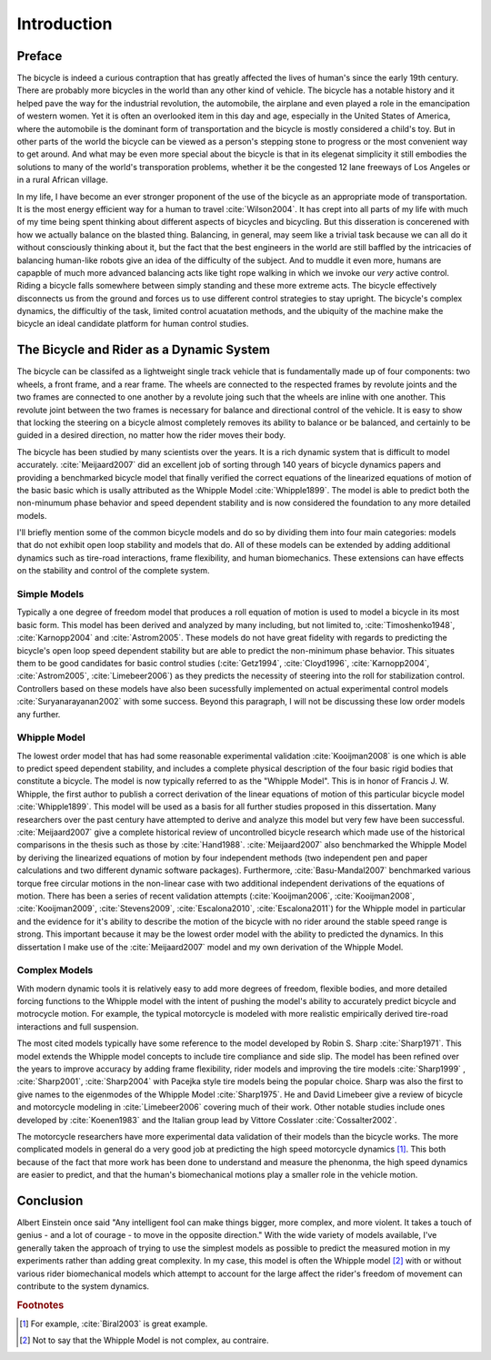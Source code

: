 ============
Introduction
============

Preface
=======

The bicycle is indeed a curious contraption that has greatly affected the lives
of human's since the early 19th century. There are probably more bicycles in
the world than any other kind of vehicle. The bicycle has a notable history and
it helped pave the way for the industrial revolution, the automobile, the
airplane and even played a role in the emancipation of western women. Yet it is
often an overlooked item in this day and age, especially in the United States
of America, where the automobile is the dominant form of transportation and the
bicycle is mostly considered a child's toy. But in other parts of the world the
bicycle can be viewed as a person's stepping stone to progress or the most
convenient way to get around. And what may be even more special about the
bicycle is that in its elegenat simplicity it still embodies the solutions to
many of the world's transporation problems, whether it be the congested 12 lane
freeways of Los Angeles or in a rural African village.

In my life, I have become an ever stronger proponent of the use of the bicycle
as an appropriate mode of transportation. It is the most energy efficient way
for a human to travel :cite:`Wilson2004`. It has crept into all parts of my life
with much of my time being spent thinking about different aspects of bicycles
and bicycling. But this disseration is concerened with how we actually balance
on the blasted thing. Balancing, in general, may seem like a trivial task
because we can all do it without consciously thinking about it, but the fact
that the best engineers in the world are still baffled by the intricacies of
balancing human-like robots give an idea of the difficulty of the subject.  And
to muddle it even more, humans are capapble of much more advanced balancing
acts like tight rope walking in which we invoke our *very* active control.
Riding a bicycle falls somewhere between simply standing and these more extreme
acts. The bicycle effectively disconnects us from the ground and forces us to
use different control strategies to stay upright. The bicycle's complex
dynamics, the difficultiy of the task, limited control acuatation methods, and
the ubiquity of the machine make the bicycle an ideal candidate platform for
human control studies.

The Bicycle and Rider as a Dynamic System
=========================================

The bicycle can be classifed as a lightweight single track vehicle that is
fundamentally made up of four components: two wheels, a front frame, and a rear
frame. The wheels are connected to the respected frames by revolute joints and
the two frames are connected to one another by a revolute joing such that the
wheels are inline with one another. This revolute joint between the two frames
is necessary for balance and directional control of the vehicle. It is easy to
show that locking the steering on a bicycle almost completely removes its
ability to balance or be balanced, and certainly to be guided in a desired
direction, no matter how the rider moves their body.

The bicycle has been studied by many scientists over the years. It is
a rich dynamic system that is difficult to model accurately. :cite:`Meijaard2007`
did an excellent job of sorting through 140 years of bicycle dynamics papers
and providing a benchmarked bicycle model that finally verified the correct
equations of the linearized equations of motion of the basic basic which is
usally attributed as the Whipple Model :cite:`Whipple1899`. The model is able to
predict both the non-minumum phase behavior and speed dependent stability and
is now considered the foundation to any more detailed models.

I'll briefly mention some of the common bicycle models and do so by dividing
them into four main categories: models that do not exhibit open loop stability
and models that do. All of these models can be extended by adding additional
dynamics such as tire-road interactions, frame flexibility, and human
biomechanics. These extensions can have effects on the stability and control of
the complete system.

Simple Models
-------------

Typically a one degree of freedom model that produces a roll equation of motion
is used to model a bicycle in its most basic form. This model has been derived
and analyzed by many including, but not limited to, :cite:`Timoshenko1948`,
:cite:`Karnopp2004` and :cite:`Astrom2005`. These models do not have great fidelity with
regards to predicting the bicycle's open loop speed dependent stability but are
able to predict the non-minimum phase behavior. This situates them to be good
candidates for basic control studies (:cite:`Getz1994`, :cite:`Cloyd1996`,
:cite:`Karnopp2004`, :cite:`Astrom2005`, :cite:`Limebeer2006`) as they predicts the necessity
of steering into the roll for stabilization control. Controllers based on these
models have also been sucessfully implemented on actual experimental control
models :cite:`Suryanarayanan2002` with some success. Beyond this paragraph, I will
not be discussing these low order models any further.

Whipple Model
-------------

The lowest order model that has had some reasonable experimental validation
:cite:`Kooijman2008` is one which is able to predict speed dependent stability, and
includes a complete physical description of the four basic rigid bodies that
constitute a bicycle. The model is now typically referred to as the "Whipple
Model". This is in honor of Francis J. W. Whipple, the first author to publish
a correct derivation of the linear equations of motion of this particular
bicycle model :cite:`Whipple1899`.  This model will be used as a basis for all
further studies proposed in this dissertation. Many researchers over the past
century have attempted to derive and analyze this model but very few have been
successful. :cite:`Meijaard2007` give a complete historical review of uncontrolled
bicycle research which made use of the historical comparisons in the thesis
such as those by :cite:`Hand1988`. :cite:`Meijaard2007` also benchmarked the Whipple
Model by deriving the linearized equations of motion by four independent
methods (two independent pen and paper calculations and two different dynamic
software packages).  Furthermore, :cite:`Basu-Mandal2007` benchmarked various torque
free circular motions in the non-linear case with two additional independent
derivations of the equations of motion. There has been a series of recent
validation attempts (:cite:`Kooijman2006`, :cite:`Kooijman2008`, :cite:`Kooijman2009`,
:cite:`Stevens2009`, :cite:`Escalona2010`, :cite:`Escalona2011`) for the Whipple model in
particular and the evidence for it's ability to describe the motion of the
bicycle with no rider around the stable speed range is strong. This important
because it may be the lowest order model with the ability to predicted the
dynamics. In this dissertation I make use of the :cite:`Meijaard2007` model and my
own derivation of the Whipple Model.

Complex Models
--------------

With modern dynamic tools it is relatively easy to add more degrees of freedom,
flexible bodies, and more detailed forcing functions to the Whipple model with
the intent of pushing the model's ability to accurately predict bicycle and
motrocycle motion. For example, the typical motorcycle is modeled with more
realistic empirically derived tire-road interactions and full suspension.

The most cited models typically have some reference to the model developed by
Robin S. Sharp :cite:`Sharp1971`. This model extends the Whipple model concepts
to include tire compliance and side slip. The model has been refined over the
years to improve accuracy by adding frame flexibility, rider models and
improving the tire models :cite:`Sharp1999` , :cite:`Sharp2001`,
:cite:`Sharp2004` with Pacejka style tire models being the popular choice.
Sharp was also the first to give names to the eigenmodes of the Whipple Model
:cite:`Sharp1975`. He and David Limebeer give a review of bicycle and
motorcycle modeling in :cite:`Limebeer2006` covering much of their work. Other
notable studies include ones developed by :cite:`Koenen1983` and the Italian
group lead by Vittore Cosslater :cite:`Cossalter2002`.

The motorcycle researchers have more experimental data validation of their
models than the bicycle works. The more complicated models in general do a very
good job at predicting the high speed motorcycle dynamics [#]_. This both
because of the fact that more work has been done to understand and measure the
phenonma, the high speed dynamics are easier to predict, and that the human's
biomechanical motions play a smaller role in the vehicle motion.

Conclusion
==========

Albert Einstein once said "Any intelligent fool can make things bigger, more
complex, and more violent. It takes a touch of genius - and a lot of courage -
to move in the opposite direction." With the wide variety of models available,
I've generally taken the approach of trying to use the simplest models as
possible to predict the measured motion in my experiments rather than adding
great complexity. In my case, this model is often the Whipple model [#]_ with
or without various rider biomechanical models which attempt to account for the
large affect the rider's freedom of movement can contribute to the system
dynamics.

.. rubric:: Footnotes

.. [#] For example, :cite:`Biral2003` is great example.

.. [#] Not to say that the Whipple Model is not complex, au contraire.
